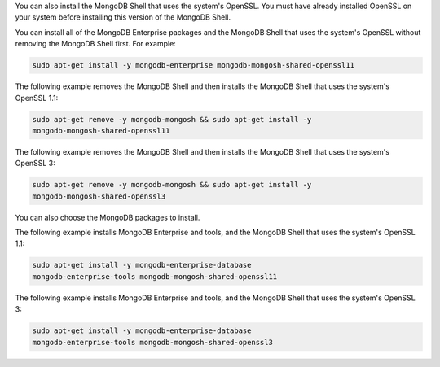 You can also install the MongoDB Shell that uses the system's OpenSSL.
You must have already installed OpenSSL on your system before
installing this version of the MongoDB Shell.

You can install all of the MongoDB Enterprise packages and the
MongoDB Shell that uses the system's OpenSSL without removing the
MongoDB Shell first. For example:

.. code-block:: sh

   sudo apt-get install -y mongodb-enterprise mongodb-mongosh-shared-openssl11

The following example removes the MongoDB Shell and then installs the
MongoDB Shell that uses the system's OpenSSL 1.1:

.. code-block:: sh

   sudo apt-get remove -y mongodb-mongosh && sudo apt-get install -y
   mongodb-mongosh-shared-openssl11

The following example removes the MongoDB Shell and then installs the
MongoDB Shell that uses the system's OpenSSL 3:

.. code-block:: sh

   sudo apt-get remove -y mongodb-mongosh && sudo apt-get install -y
   mongodb-mongosh-shared-openssl3

You can also choose the MongoDB packages to install.
   
The following example installs MongoDB Enterprise and tools, and the
MongoDB Shell that uses the system's OpenSSL 1.1:

.. code-block:: sh

   sudo apt-get install -y mongodb-enterprise-database
   mongodb-enterprise-tools mongodb-mongosh-shared-openssl11

The following example installs MongoDB Enterprise and tools, and the
MongoDB Shell that uses the system's OpenSSL 3:

.. code-block:: sh

   sudo apt-get install -y mongodb-enterprise-database
   mongodb-enterprise-tools mongodb-mongosh-shared-openssl3
